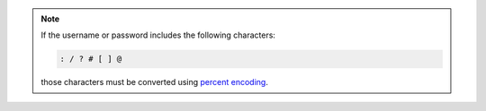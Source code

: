 .. note::

   If the username or password includes the following characters:

   .. code-block:: none

      : / ? # [ ] @

   those characters must be converted using `percent encoding
   <https://tools.ietf.org/html/rfc3986#section-2.1>`__.

